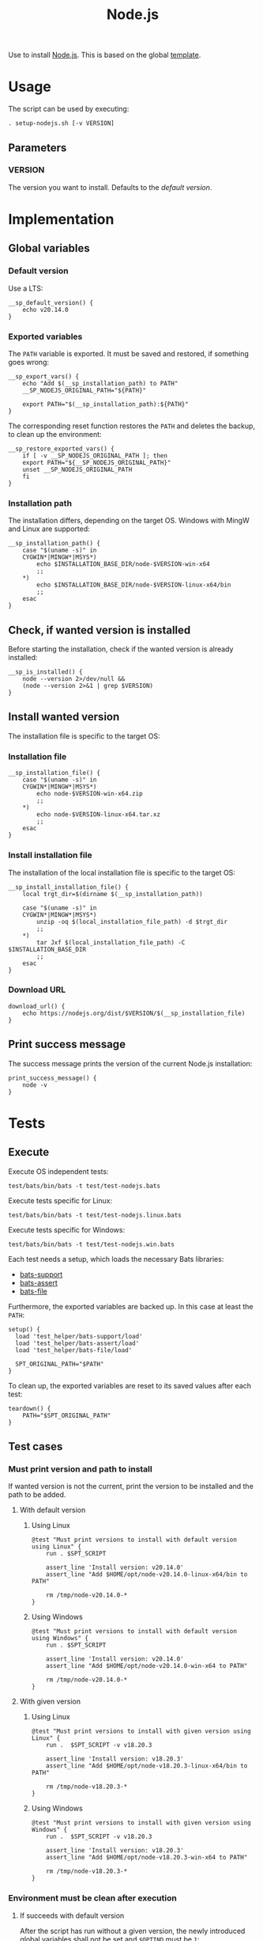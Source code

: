 #+title: Node.js
Use to install [[https://nodejs.org][Node.js]]. This is based on the global [[file:template.org][template]].

* Usage
The script can be used by executing:
#+begin_src :tangle no
  . setup-nodejs.sh [-v VERSION]
#+end_src

** Parameters
*** VERSION
The version you want to install. Defaults to the [[*Default version][default version]].

* Implementation
#+begin_src shell :tangle src/setup-nodejs.sh :mkdirp yes :noweb yes :shebang #!/bin/sh :tangle-mode '#o644 :exports none
  <<template.org:lib()>>

  <<default_version>>
  <<export_vars>>
  <<restore_exported_vars>>
  <<installation_path>>
  <<is_installed>>
  <<installation_file>>
  <<install_installation_file>>
  <<download_url>>
  <<print_success_message>>

  __sp_main ${@}
#+end_src

** Global variables
*** Default version
Use a LTS:
#+name: default_version
#+begin_src shell
  __sp_default_version() {
      echo v20.14.0
  }
#+end_src

*** Exported variables
The ~PATH~ variable is exported. It must be saved and restored, if something goes wrong:
#+name: export_vars
#+begin_src shell
  __sp_export_vars() {
      echo "Add $(__sp_installation_path) to PATH"
      __SP_NODEJS_ORIGINAL_PATH="${PATH}"

      export PATH="$(__sp_installation_path):${PATH}"
  }
#+end_src

The corresponding reset function restores the ~PATH~ and deletes the backup, to clean up the environment:
#+name: restore_exported_vars
#+begin_src shell
  __sp_restore_exported_vars() {
      if [ -v __SP_NODEJS_ORIGINAL_PATH ]; then
	  export PATH="${__SP_NODEJS_ORIGINAL_PATH}"
	  unset __SP_NODEJS_ORIGINAL_PATH
      fi
  }
#+end_src

*** Installation path
The installation differs, depending on the target OS. Windows with MingW and Linux are supported:
#+name: installation_path
#+begin_src shell
  __sp_installation_path() {
      case "$(uname -s)" in
	  CYGWIN*|MINGW*|MSYS*)
	      echo $INSTALLATION_BASE_DIR/node-$VERSION-win-x64
	      ;;
	  ,*)
	      echo $INSTALLATION_BASE_DIR/node-$VERSION-linux-x64/bin
	      ;;
      esac
  }
#+end_src

** Check, if wanted version is installed
Before starting the installation, check if the wanted version is already installed:
#+name: is_installed
#+begin_src shell
  __sp_is_installed() {
      node --version 2>/dev/null &&
	  (node --version 2>&1 | grep $VERSION)
  }
#+end_src

** Install wanted version
The installation file is specific to the target OS:

*** Installation file
#+name: installation_file
#+begin_src shell
  __sp_installation_file() {
      case "$(uname -s)" in
	  CYGWIN*|MINGW*|MSYS*)
	      echo node-$VERSION-win-x64.zip
	      ;;
	  ,*)
	      echo node-$VERSION-linux-x64.tar.xz
	      ;;
      esac
  }
#+end_src

*** Install installation file
The installation of the local installation file is specific to the target OS:
#+name: install_installation_file
#+begin_src shell
  __sp_install_installation_file() {
      local trgt_dir=$(dirname $(__sp_installation_path))

      case "$(uname -s)" in
	  CYGWIN*|MINGW*|MSYS*)
	      unzip -oq $(local_installation_file_path) -d $trgt_dir
	      ;;
	  ,*)
	      tar Jxf $(local_installation_file_path) -C $INSTALLATION_BASE_DIR
	      ;;
      esac
  }
#+end_src

*** Download URL
#+name: download_url
#+begin_src shell
  download_url() {
      echo https://nodejs.org/dist/$VERSION/$(__sp_installation_file)
  }
#+end_src

** Print success message
The success message prints the version of the current Node.js installation:
#+name: print_success_message
#+begin_src shell
  print_success_message() {
      node -v
  }
#+end_src

* Tests
** Execute
Execute OS independent tests:
#+begin_src shell
  test/bats/bin/bats -t test/test-nodejs.bats
#+end_src
#+begin_src bats :tangle test/test-nodejs.bats :mkdirp yes :noweb strip-export :shebang #!/usr/bin/env bats :tangle-mode '#o644 :exports none
  SPT_SCRIPT=src/setup-nodejs.sh

  <<setup>>
  <<teardown>>

  <<Environment must be clean after execution if succeeds with default version>>
  <<Environment must be clean after execution if succeeds with given version>>
  <<Environment must be clean after execution if installation fails>>
  <<Should only print success message if version is already installed>>
  <<Should not alter environment if installation fails>>
  <<Must print error message if remote installation file not found>>
  <<Should try download if local installation file not exists>>
  <<Should try download if remote installation file exists>>
#+end_src

Execute tests specific for Linux:
#+begin_src shell
  test/bats/bin/bats -t test/test-nodejs.linux.bats
#+end_src
#+begin_src bats :tangle test/test-nodejs.linux.bats :mkdirp yes :noweb strip-export :shebang #!/usr/bin/env bats :tangle-mode '#o644 :exports none
  SPT_SCRIPT=src/setup-nodejs.sh

  <<setup>>
  <<teardown>>

  <<Must print versions to install with default version using Linux>>
  <<Must print versions to install with given version using Linux>>
  <<Should export variables if succeeds with default version using Linux>>
  <<Should export variables if succeeds with given version using Linux>>
  <<Should not alter environment if version is already installed using Linux>>
  <<Must print success message if installation succeeds with default version using Linux>>
  <<Must print success message if installation succeeds with given version using Linux>>
  <<Should not try download if local installation file exists using Linux>>
#+end_src

Execute tests specific for Windows:
#+begin_src shell
  test/bats/bin/bats -t test/test-nodejs.win.bats
#+end_src
#+begin_src bats :tangle test/test-nodejs.win.bats :mkdirp yes :noweb strip-export :shebang #!/usr/bin/env bats :tangle-mode '#o644 :exports none
  SPT_SCRIPT=src/setup-nodejs.sh

  <<setup>>
  <<teardown>>

  <<Must print versions to install with default version using Windows>>
  <<Must print versions to install with given version using Windows>>
  <<Should export variables if succeeds with default version using Windows>>
  <<Should export variables if succeeds with given version using Windows>>
  <<Should not alter environment if version is already installed using Windows>>
  <<Must print success message if installation succeeds with default version using Windows>>
  <<Must print success message if installation succeeds with given version using Windows>>
  <<Should not try download if local installation file exists using Windows>>
#+end_src

Each test needs a setup, which loads the necessary Bats libraries:
- [[https://github.com/bats-core/bats-support][bats-support]]
- [[https://github.com/bats-core/bats-assert][bats-assert]]
- [[https://github.com/bats-core/bats-file][bats-file]]

Furthermore, the exported variables are backed up. In this case at least the ~PATH~:
#+name: setup
#+begin_src bats
  setup() {
    load 'test_helper/bats-support/load'
    load 'test_helper/bats-assert/load'
    load 'test_helper/bats-file/load'

    SPT_ORIGINAL_PATH="$PATH"
  }
#+end_src

To clean up, the exported variables are reset to its saved values after each test:
#+name: teardown
#+begin_src bats
  teardown() {
      PATH="$SPT_ORIGINAL_PATH"
  }
#+end_src

** Test cases

*** Must print version and path to install
If wanted version is not the current, print the version to be installed and the path to be added.
**** With default version
***** Using Linux
#+name: Must print versions to install with default version using Linux
#+begin_src bats
  @test "Must print versions to install with default version using Linux" {
      run . $SPT_SCRIPT

      assert_line 'Install version: v20.14.0'
      assert_line "Add $HOME/opt/node-v20.14.0-linux-x64/bin to PATH"

      rm /tmp/node-v20.14.0-*
  }
#+end_src

***** Using Windows
#+name: Must print versions to install with default version using Windows
#+begin_src bats
  @test "Must print versions to install with default version using Windows" {
      run . $SPT_SCRIPT

      assert_line 'Install version: v20.14.0'
      assert_line "Add $HOME/opt/node-v20.14.0-win-x64 to PATH"

      rm /tmp/node-v20.14.0-*
  }
#+end_src

**** With given version

***** Using Linux
#+name: Must print versions to install with given version using Linux
#+begin_src bats
  @test "Must print versions to install with given version using Linux" {
      run .  $SPT_SCRIPT -v v18.20.3

      assert_line 'Install version: v18.20.3'
      assert_line "Add $HOME/opt/node-v18.20.3-linux-x64/bin to PATH"

      rm /tmp/node-v18.20.3-*
  }
#+end_src

***** Using Windows
#+name: Must print versions to install with given version using Windows
#+begin_src bats
  @test "Must print versions to install with given version using Windows" {
      run .  $SPT_SCRIPT -v v18.20.3

      assert_line 'Install version: v18.20.3'
      assert_line "Add $HOME/opt/node-v18.20.3-win-x64 to PATH"

      rm /tmp/node-v18.20.3-*
  }
#+end_src

*** Environment must be clean after execution

**** If succeeds with default version
After the script has run without a given version, the newly introduced global variables shall not be set and ~$OPTIND~ must be ~1~:
#+name: Environment must be clean after execution if succeeds with default version
#+begin_src bats
  @test "Environment must be clean after execution if succeeds with default version" {
      . $SPT_SCRIPT

      assert_equal $OPTIND 1
      assert [ -z $INSTALLATION_BASE_DIR ]
      assert [ -z $VERSION ]

      rm /tmp/node-v20.14.0-*
  }
#+end_src

**** If succeeds with given version
After the script has run with a given version, the newly introduced global variables shall not be set and ~$OPTIND~ must be ~1~:
#+name: Environment must be clean after execution if succeeds with given version
#+begin_src bats
  @test "Environment must be clean after execution if succeeds with given version" {
      . $SPT_SCRIPT -v v18.20.3

      assert_equal $OPTIND 1
      assert [ -z $INSTALLATION_BASE_DIR ]
      assert [ -z $VERSION ]

      rm /tmp/node-v18.20.3-*
  }
#+end_src

**** If installation fails
After the script failed, the newly introduced global variables shall not be set and ~$OPTIND~ must be ~1~:
#+name: Environment must be clean after execution if installation fails
#+begin_src bats
  @test "Environment must be clean after execution if installation fails" {
      . $SPT_SCRIPT -v installation_fail || assert_equal $? 127

      assert_equal $OPTIND 1
      assert [ -z $INSTALLATION_BASE_DIR ]
      assert [ -z $VERSION ]
  }
#+end_src

*** Should export variables
The exported ~$PATH~ must be extended with the wanted version.

**** If succeeds with default version

***** Using Linux
#+name: Should export variables if succeeds with default version using Linux
#+begin_src bats
  @test "Should export variables if succeeds with default version using Linux" {
      . $SPT_SCRIPT

      assert_equal "$PATH" "$HOME/opt/node-v20.14.0-linux-x64/bin:$SPT_ORIGINAL_PATH"

      rm /tmp/node-v20.14.0-linux-x64.tar.xz
  }
#+end_src

***** Using Windows
#+name: Should export variables if succeeds with default version using Windows
#+begin_src bats
  @test "Should export variables if succeeds with default version using Windows" {
      . $SPT_SCRIPT

      assert_equal "$PATH" "$HOME/opt/node-v20.14.0-win-x64:$SPT_ORIGINAL_PATH"

      rm /tmp/node-v20.14.0-win-x64.zip
  }
#+end_src

**** If succeeds with given version

***** Using Linux
#+name: Should export variables if succeeds with given version using Linux
#+begin_src bats
  @test "Should export variables if succeeds with given version using Linux" {
      . $SPT_SCRIPT -v v18.20.3

      assert_equal "$PATH" "$HOME/opt/node-v18.20.3-linux-x64/bin:$SPT_ORIGINAL_PATH"

      rm /tmp/node-v18.20.3-linux-x64.tar.xz
  }
#+end_src

***** Using Windows
#+name: Should export variables if succeeds with given version using Windows
#+begin_src bats
  @test "Should export variables if succeeds with given version using Windows" {
      . $SPT_SCRIPT -v v18.20.3

      assert_equal "$PATH" "$HOME/opt/node-v18.20.3-win-x64:$SPT_ORIGINAL_PATH"

      rm /tmp/node-v18.20.3-win-x64.zip
  }
#+end_src

*** Should only print success message, if version is already installed
If the given (or default) version is already installed, only a success message should be shown:
#+name: Should only print success message if version is already installed
#+begin_src bats
  @test "Should only print success message if version is already installed" {
      . $SPT_SCRIPT
      rm /tmp/node-v20.14.0-*

      run . $SPT_SCRIPT

      refute_line -p "Add $HOME/opt/"
      refute_line -p 'Install version: '
      assert_line 'v20.14.0'

      assert_file_not_exists /tmp/node-v20.14.0-*
  }
#+end_src

*** Should not alter environment, if version is already installed
If the given (or default) version is already installed, the environment should not be altered:

**** Using Linux
#+name: Should not alter environment if version is already installed using Linux
#+begin_src bats
  @test "Should not alter environment if version is already installed using Linux" {
      . $SPT_SCRIPT
      assert_equal "$PATH" "$HOME/opt/node-v20.14.0-linux-x64/bin:$SPT_ORIGINAL_PATH"
      rm /tmp/node-v20.14.0-linux-x64.tar.xz

      . $SPT_SCRIPT

      assert_equal $OPTIND 1
      assert [ -z $INSTALLATION_BASE_DIR ]
      assert [ -z $VERSION ]
      assert_equal "$PATH" "$HOME/opt/node-v20.14.0-linux-x64/bin:$SPT_ORIGINAL_PATH"

      assert_file_not_exists /tmp/node-v20.14.0-linux-x64.tar.xz
  }
#+end_src

**** Using Windows
#+name: Should not alter environment if version is already installed using Windows
#+begin_src bats
  @test "Should not alter environment if version is already installed using Windows" {
      . $SPT_SCRIPT
      assert_equal "$PATH" "$HOME/opt/node-v20.14.0-win-x64:$SPT_ORIGINAL_PATH"
      rm /tmp/node-v20.14.0-win-x64.zip

      . $SPT_SCRIPT

      assert_equal $OPTIND 1
      assert [ -z $INSTALLATION_BASE_DIR ]
      assert [ -z $VERSION ]
      assert_equal "$PATH" "$HOME/opt/node-v20.14.0-win-x64:$SPT_ORIGINAL_PATH"

      assert_file_not_exists /tmp/node-v20.14.0-win-x64.zip
  }
#+end_src

*** Should not alter environment, if installation fails
After the script failed, the exported ~$PATH~ must not be altered:
#+name: Should not alter environment if installation fails
#+begin_src bats
  @test "Should not alter environment if installation fails" {
      . $SPT_SCRIPT -v installation_fail || assert_equal $? 127

      assert_equal "$PATH" "$SPT_ORIGINAL_PATH"
  }
#+end_src

*** Must print success message, if installation succeeds
If successful, a success message must be printed.

**** With default version

***** Using Linux
#+name: Must print success message if installation succeeds with default version using Linux
#+begin_src bats
  @test "Must print success message if installation succeeds with default version using Linux" {
      run . $SPT_SCRIPT

      assert_line 'v20.14.0'

      rm /tmp/node-v20.14.0-linux-x64.tar.xz
  }
#+end_src

***** Using Windows
#+name: Must print success message if installation succeeds with default version using Windows
#+begin_src bats
  @test "Must print success message if installation succeeds with default version using Windows" {
      run . $SPT_SCRIPT

      assert_line 'v20.14.0'

      rm /tmp/node-v20.14.0-win-x64.zip
  }
#+end_src

**** With given version

***** Using Linux
#+name: Must print success message if installation succeeds with given version using Linux
#+begin_src bats
  @test "Must print success message if installation succeeds with given version using Linux" {
      run . $SPT_SCRIPT -v v18.20.3

      assert_line 'v18.20.3'

      rm /tmp/node-v18.20.3-linux-x64.tar.xz
  }
#+end_src

***** Using Windows
#+name: Must print success message if installation succeeds with given version using Windows
#+begin_src bats
  @test "Must print success message if installation succeeds with given version using Windows" {
      run . $SPT_SCRIPT -v v18.20.3

      assert_line 'v18.20.3'

      rm /tmp/node-v18.20.3-win-x64.zip
  }
#+end_src

*** Must print error message, if remote installation file not found
#+name: Must print error message if remote installation file not found
#+begin_src bats
  @test "Must print error message if remote installation file not found" {
      run . $SPT_SCRIPT -v download_fail

      assert_line 'Install version: download_fail'
      assert_line -e 'Local installation file not found: /tmp/node-download_fail-.*\. Try, download new one'
      assert_line 'ERROR: No remote installation file found. Abort'
      assert_file_not_exists /tmp/node-download_fail-*
  }
#+end_src

*** Should try download

**** If local installation file not exists
#+name: Should try download if local installation file not exists
#+begin_src bats
  @test "Should try download if local installation file not exists" {
      run . $SPT_SCRIPT

      assert_line -e 'Local installation file not found: /tmp/node-v20\.14\.0-.*\. Try, download new one'
      assert_line 'Download installation file'

      rm /tmp/node-v20.14.0-*
  }
#+end_src

**** If remote installation file exists
#+name: Should try download if remote installation file exists
#+begin_src bats
  @test "Should try download if remote installation file exists" {
      run . $SPT_SCRIPT

      assert_line 'Download installation file'

      rm /tmp/node-v20.14.0-*
   }
#+end_src

*** Should not try download, if local installation file exists

**** Using Linux
#+name: Should not try download if local installation file exists using Linux
#+begin_src bats
  @test "Should not try download if local installation file exists using Linux" {
      touch /tmp/node-v20.14.0-linux-x64.tar.xz

      run . $SPT_SCRIPT

      refute_line 'Local installation file not found: /tmp/node-v20.14.0-linux-x64.tar.xz. Try, download new one'
      refute_line 'Download installation file'

      rm /tmp/node-v20.14.0-linux-x64.tar.xz
  }
#+end_src

**** Using Windows
#+name: Should not try download if local installation file exists using Windows
#+begin_src bats
  @test "Should not try download if local installation file exists using Windows" {
      touch /tmp/node-v20.14.0-win-x64.zip

      run . $SPT_SCRIPT

      refute_line 'Local installation file not found: /tmp/node-v20.14.0-win-x64.zip. Try, download new one'
      refute_line 'Download installation file'

      rm /tmp/node-v20.14.0-win-x64.zip
  }
#+end_src
